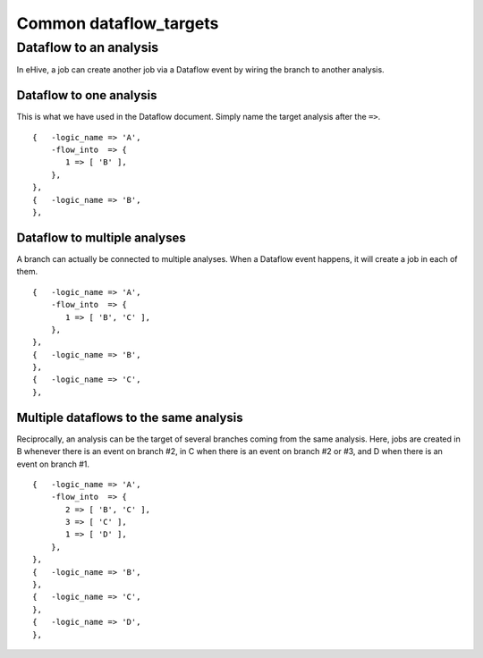 Common dataflow_targets
=======================


Dataflow to an analysis
-----------------------

In eHive, a job can create another job via a Dataflow event by wiring the branch to another analysis.

Dataflow to one analysis
~~~~~~~~~~~~~~~~~~~~~~~~

This is what we have used in the Dataflow document. Simply name the target analysis after the ``=>``.

::

    {   -logic_name => 'A',
        -flow_into  => {
           1 => [ 'B' ],
        },
    },
    {   -logic_name => 'B',
    },

.. figure:: dataflow_targets/101.png

Dataflow to multiple analyses
~~~~~~~~~~~~~~~~~~~~~~~~~~~~~

A branch can actually be connected to multiple analyses. When a Dataflow
event happens, it will create a job in each of them.

::

    {   -logic_name => 'A',
        -flow_into  => {
           1 => [ 'B', 'C' ],
        },
    },
    {   -logic_name => 'B',
    },
    {   -logic_name => 'C',
    },

.. figure:: dataflow_targets/102.png

Multiple dataflows to the same analysis
~~~~~~~~~~~~~~~~~~~~~~~~~~~~~~~~~~~~~~~

Reciprocally, an analysis can be the target of several branches coming
from the same analysis.
Here, jobs are created in B whenever there is an event on branch #2, in C
when there is an event on branch #2 or #3, and D when there is an event on branch #1.

::

    {   -logic_name => 'A',
        -flow_into  => {
           2 => [ 'B', 'C' ],
           3 => [ 'C' ],
           1 => [ 'D' ],
        },
    },
    {   -logic_name => 'B',
    },
    {   -logic_name => 'C',
    },
    {   -logic_name => 'D',
    },

.. figure:: dataflow_targets/103.png

